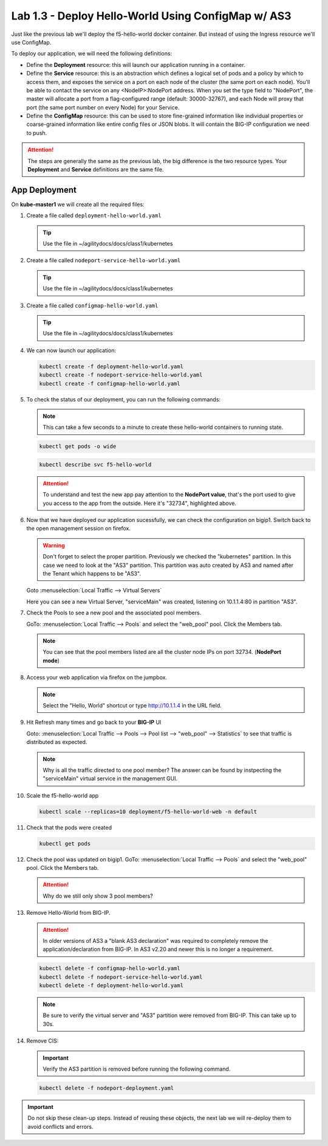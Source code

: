 Lab 1.3 - Deploy Hello-World Using ConfigMap w/ AS3
===================================================

Just like the previous lab we'll deploy the f5-hello-world docker container.
But instead of using the Ingress resource we'll use ConfigMap.

To deploy our application, we will need the following definitions:

- Define the **Deployment** resource: this will launch our application running
  in a container.

- Define the **Service** resource: this is an abstraction which defines a
  logical set of pods and a policy by which to access them, and exposes the service
  on a port on each node of the cluster (the same port on each node). You’ll
  be able to contact the service on any <NodeIP>:NodePort address. When you set
  the type field to "NodePort", the master will allocate a port from a
  flag-configured range (default: 30000-32767), and each Node will proxy that
  port (the same port number on every Node) for your Service.

- Define the **ConfigMap** resource: this can be used to store fine-grained
  information like individual properties or coarse-grained information like
  entire config files  or JSON blobs. It will contain the BIG-IP configuration
  we need to push.

.. attention:: The steps are generally the same as the previous lab, the big
   difference is the two resource types. Your **Deployment** and **Service**
   definitions are the same file.

App Deployment
--------------

On **kube-master1** we will create all the required files:

#. Create a file called ``deployment-hello-world.yaml``

   .. tip:: Use the file in ~/agilitydocs/docs/class1/kubernetes

   .. literalinclude:: ../kubernetes/deployment-hello-world.yaml
      :language: yaml
      :caption: deployment-hello-world.yaml
      :linenos:
      :emphasize-lines: 2,7,20

#. Create a file called ``nodeport-service-hello-world.yaml``

   .. tip:: Use the file in ~/agilitydocs/docs/class1/kubernetes

   .. literalinclude:: ../kubernetes/nodeport-service-hello-world.yaml
      :language: yaml
      :caption: nodeport-service-hello-world.yaml
      :linenos:
      :emphasize-lines: 2,8-10,17

#. Create a file called ``configmap-hello-world.yaml``

   .. tip:: Use the file in ~/agilitydocs/docs/class1/kubernetes

   .. literalinclude:: ../kubernetes/configmap-hello-world.yaml
      :language: yaml
      :caption: configmap-hello-world.yaml
      :linenos:
      :emphasize-lines: 2,5,7,8,19,21,27,30,32

#. We can now launch our application:

   .. code-block:: bash

      kubectl create -f deployment-hello-world.yaml
      kubectl create -f nodeport-service-hello-world.yaml
      kubectl create -f configmap-hello-world.yaml

   .. image:: ../images/f5-container-connector-launch-configmap-app.png

#. To check the status of our deployment, you can run the following commands:

   .. note:: This can take a few seconds to a minute to create these
      hello-world containers to running state.

   .. code-block:: bash

      kubectl get pods -o wide

   .. image:: ../images/f5-hello-world-pods2.png

   .. code-block:: bash

      kubectl describe svc f5-hello-world

   .. image:: ../images/f5-container-connector-check-app-definition-configmap.png

   .. attention:: To understand and test the new app pay attention to the
      **NodePort value**, that's the port used to give you access to the app
      from the outside. Here it's "32734", highlighted above.

#. Now that we have deployed our application sucessfully, we can check the
   configuration on bigip1. Switch back to the open management session on
   firefox.

   .. warning:: Don't forget to select the proper partition. Previously we
      checked the "kubernetes" partition. In this case we need to look at
      the "AS3" partition. This partition was auto created by AS3 and named
      after the Tenant which happens to be "AS3".

   Goto :menuselection:`Local Traffic --> Virtual Servers`

   Here you can see a new Virtual Server, "serviceMain" was created,
   listening on 10.1.1.4:80 in partition "AS3".

   .. image:: ../images/f5-container-connector-check-app-bigipconfig-as3.png

#. Check the Pools to see a new pool and the associated pool members.

   GoTo: :menuselection:`Local Traffic --> Pools` and select the
   "web_pool" pool. Click the Members tab.

   .. image:: ../images/f5-container-connector-check-app-pool-as3.png

   .. note:: You can see that the pool members listed are all the cluster
      node IPs on port 32734. (**NodePort mode**)

#. Access your web application via firefox on the jumpbox.

   .. note:: Select the "Hello, World" shortcut or type http://10.1.1.4 in the
      URL field.

   .. image:: ../images/f5-container-connector-access-app.png

#. Hit Refresh many times and go back to your **BIG-IP** UI

   Goto: :menuselection:`Local Traffic --> Pools --> Pool list -->
   "web_pool" --> Statistics` to see that traffic is distributed as expected.

   .. image:: ../images/f5-container-connector-check-app-bigip-stats-as3.png

   .. note:: Why is all the traffic directed to one pool member? The answer can
      be found by instpecting the "serviceMain" virtual service in the
      management GUI.

#. Scale the f5-hello-world app

   .. code-block:: bash

      kubectl scale --replicas=10 deployment/f5-hello-world-web -n default

#. Check that the pods were created

   .. code-block:: bash

      kubectl get pods

   .. image:: ../images/f5-hello-world-pods-scale10.png

#. Check the pool was updated on bigip1. GoTo: :menuselection:`Local Traffic
   --> Pools` and select the "web_pool" pool. Click the Members tab.

   .. image:: ../images/f5-hello-world-pool-scale10-as3.png

   .. attention:: Why do we still only show 3 pool members?

#. Remove Hello-World from BIG-IP.

   .. attention:: In older versions of AS3 a "blank AS3 declaration" was
      required to completely remove the application/declaration from BIG-IP. In
      AS3 v2.20 and newer this is no longer a requirement.

   .. code-block:: bash

      kubectl delete -f configmap-hello-world.yaml
      kubectl delete -f nodeport-service-hello-world.yaml
      kubectl delete -f deployment-hello-world.yaml

   .. note:: Be sure to verify the virtual server and "AS3" partition were
      removed from BIG-IP. This can take up to 30s.

#. Remove CIS:

   .. important:: Verify the AS3 partition is removed before running the
      following command.

   .. code-block:: bash

      kubectl delete -f nodeport-deployment.yaml

.. important:: Do not skip these clean-up steps. Instead of reusing these
   objects, the next lab we will re-deploy them to avoid conflicts and errors.
